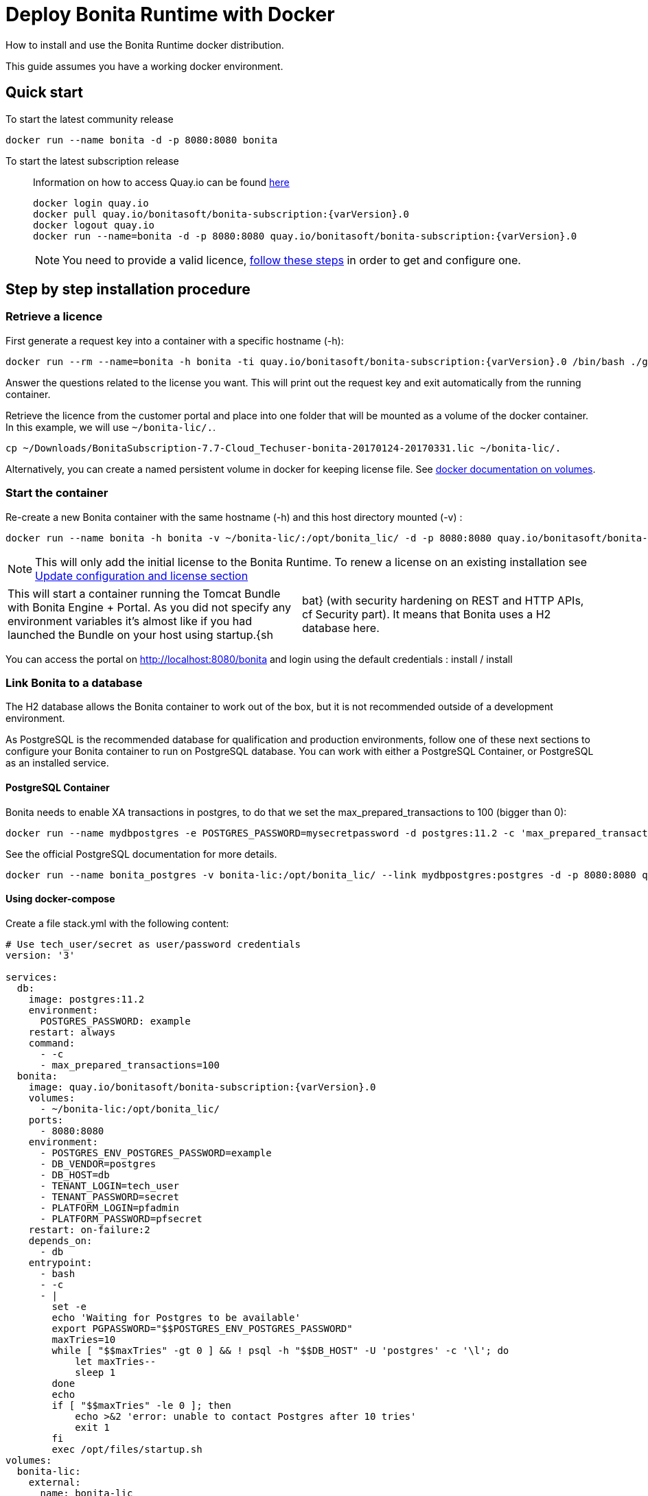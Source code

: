 = Deploy Bonita Runtime with Docker

How to install and use the Bonita Runtime docker distribution.

This guide assumes you have a working docker environment.

== Quick start

To start the latest community release

----
docker run --name bonita -d -p 8080:8080 bonita
----

To start the latest subscription release

____
Information on how to access Quay.io can be found https://customer.bonitasoft.com/download/request[here]

----
docker login quay.io
docker pull quay.io/bonitasoft/bonita-subscription:{varVersion}.0
docker logout quay.io
docker run --name=bonita -d -p 8080:8080 quay.io/bonitasoft/bonita-subscription:{varVersion}.0
----

NOTE: You need to provide a valid licence, <<section-StepByStep,follow these steps>> in order to get and configure one.
____

+++<a id="section-StepByStep">++++++</a>+++

== Step by step installation procedure

=== Retrieve a licence

First generate a request key into a container with a specific hostname (-h):

----
docker run --rm --name=bonita -h bonita -ti quay.io/bonitasoft/bonita-subscription:{varVersion}.0 /bin/bash ./generateRequestKey.sh
----

Answer the questions related to the license you want.
This will print out the request key and exit automatically from the running container.

Retrieve the licence from the customer portal and place into one folder that will be mounted as a volume of the docker container.
In this example, we will use `~/bonita-lic/.`.

----
cp ~/Downloads/BonitaSubscription-7.7-Cloud_Techuser-bonita-20170124-20170331.lic ~/bonita-lic/.
----

Alternatively, you can create a named persistent volume in docker for keeping license file.
See https://docs.docker.com/storage/volumes/[docker documentation on volumes].

=== Start the container

Re-create a new Bonita container with the same hostname (-h) and this host directory mounted (-v) :

----
docker run --name bonita -h bonita -v ~/bonita-lic/:/opt/bonita_lic/ -d -p 8080:8080 quay.io/bonitasoft/bonita-subscription:{varVersion}.0
----

NOTE: This will only add the initial license to the Bonita Runtime.
To renew a license on an existing installation see <<section-update-configuration,Update configuration and license section>> 

[cols=2*]
|===
| This will start a container running the Tomcat Bundle with Bonita Engine + Portal.
As you did not specify any environment variables it's almost like if you had launched the Bundle on your host using startup.{sh
| bat} (with security hardening on REST and HTTP APIs, cf Security part).
It means that Bonita uses a H2 database here.
|===

You can access the portal on http://localhost:8080/bonita and login using the default credentials : install / install

=== Link Bonita to a database

The H2 database allows the Bonita container to work out of the box, but it is not recommended outside of a development environment.

As PostgreSQL is the recommended database for qualification and production environments, follow one of these next sections to configure your Bonita container to run on PostgreSQL database.
You can work with either a PostgreSQL Container, or PostgreSQL as an installed service.

==== PostgreSQL Container

Bonita needs to enable XA transactions in postgres, to do that we set the max_prepared_transactions to 100 (bigger than 0):

----
docker run --name mydbpostgres -e POSTGRES_PASSWORD=mysecretpassword -d postgres:11.2 -c 'max_prepared_transactions=100'
----

See the official PostgreSQL documentation for more details.

----
docker run --name bonita_postgres -v bonita-lic:/opt/bonita_lic/ --link mydbpostgres:postgres -d -p 8080:8080 quay.io/bonitasoft/bonita-subscription:{varVersion}.0
----

==== Using docker-compose

Create a file stack.yml with the following content:

----
# Use tech_user/secret as user/password credentials
version: '3'

services:
  db:
    image: postgres:11.2
    environment:
      POSTGRES_PASSWORD: example
    restart: always
    command:
      - -c
      - max_prepared_transactions=100
  bonita:
    image: quay.io/bonitasoft/bonita-subscription:{varVersion}.0
    volumes:
      - ~/bonita-lic:/opt/bonita_lic/
    ports:
      - 8080:8080
    environment:
      - POSTGRES_ENV_POSTGRES_PASSWORD=example
      - DB_VENDOR=postgres
      - DB_HOST=db
      - TENANT_LOGIN=tech_user
      - TENANT_PASSWORD=secret
      - PLATFORM_LOGIN=pfadmin
      - PLATFORM_PASSWORD=pfsecret
    restart: on-failure:2
    depends_on:
      - db
    entrypoint:
      - bash
      - -c
      - |
        set -e
        echo 'Waiting for Postgres to be available'
        export PGPASSWORD="$$POSTGRES_ENV_POSTGRES_PASSWORD"
        maxTries=10
        while [ "$$maxTries" -gt 0 ] && ! psql -h "$$DB_HOST" -U 'postgres' -c '\l'; do
            let maxTries--
            sleep 1
        done
        echo
        if [ "$$maxTries" -le 0 ]; then
            echo >&2 'error: unable to contact Postgres after 10 tries'
            exit 1
        fi
        exec /opt/files/startup.sh
volumes:
  bonita-lic:
    external:
      name: bonita-lic
----

Run `docker stack deploy -c stack.yml bonita`  or `docker-compose -f stack.yml up`, wait for it to initialize completely, and visit `+http://swarm-ip:8080+`, `+http://localhost:8080+`, or `+http://host-ip:8080+` (as appropriate).

==== PostgreSQL as an installed service

If you don't want to run your database in a docker container, the following file `env.txt` needs to be configured and provided to the docker run command:

----
ENSURE_DB_CHECK_AND_CREATION=false
DB_VENDOR=postgres
DB_HOST=172.17.0.2
DB_PORT=5432
DB_NAME=custombonitadb
DB_USER=custombonitauser
DB_PASS=custombonitapass
BIZ_DB_NAME=custombusinessdb
BIZ_DB_USER=custombusinessuser
BIZ_DB_PASS=custombusinesspass
----

----
docker run --name=bonita -h bonita --env-file=env.txt -d -p 8080:8080 quay.io/bonitasoft/bonita-subscription:{varVersion}.0
----

=== Start Bonita with custom security credentials

----
docker run --name=bonita -v bonita-lic:/opt/bonita_lic/ -h bonita -e "TENANT_LOGIN=tech_user" -e "TENANT_PASSWORD=secret" -e "PLATFORM_LOGIN=pfadmin" -e "PLATFORM_PASSWORD=pfsecret" -d -p 8080:8080 quay.io/bonitasoft/bonita-subscription:{varVersion}.0
----

Now you can access the Bonita Portal on localhost:8080/bonita and login using: tech_user / secret

== Secure your remote access

This docker image ensures to activate by default both static and dynamic authorization checks on xref:rest-api-authorization.adoc[REST API].
To be coherent it also deactivates the HTTP API.
But for specific needs you can override this behavior by setting HTTP_API to true and REST_API_DYN_AUTH_CHECKS to false :

----
docker run  -e HTTP_API=true -e REST_API_DYN_AUTH_CHECKS=false --name bonita -v bonita-lic:/opt/bonita_lic/ -h bonita -d -p 8080:8080  quay.io/bonitasoft/bonita-subscription:{varVersion}.0
----

== Environment variables

When you start the bonita image, you can adjust the configuration of the Bonita instance by passing one or more environment variables on the docker run command line.

=== PLATFORM_PASSWORD

This environment variable is recommended for you to use the Bonita image.
It sets the platform administrator password for Bonita.
If it is not specified, the default password `platform` will be used.

=== PLATFORM_LOGIN

This optional environment variable is used in conjunction with PLATFORM_PASSWORD to define the username for the platform administrator.
If it is not specified, the default username `platformAdmin` will be used.

=== TENANT_PASSWORD

This environment variable is recommended for you to use the Bonita image.
It sets the tenant administrator password for Bonita.
If it is not specified, the default password `install` will be used.

=== TENANT_LOGIN

This optional environment variable is used in conjunction with TENANT_PASSWORD to define the username for the tenant administrator.
If it is not specified, the default username `install` will be used.

=== REST_API_DYN_AUTH_CHECKS

This optional environment variable is used to enable/disable dynamic authorization checking on Bonita REST API.
The default value is true, which will activate dynamic authorization checking.

=== HTTP_API

This optional environment variable is used to enable/disable the Bonita HTTP API.
The default value is false, which will deactivate the HTTP API.

=== JAVA_OPTS

This optional environment variable is used to customize JAVA_OPTS.
The default value is -Xms1024m -Xmx1024m -XX:MaxPermSize=256m.

=== ENSURE_DB_CHECK_AND_CREATION

This optional environment variable is used to allow/disallow the SQL queries to automatically check and create the databases using the database administrator credentials.
The default value is true.

=== DB_VENDOR

This environment variable is automatically set to postgres or mysql if the Bonita container is linked to a PostgreSQL or MySQL database using --link.
The default value is h2.
It can be overridden if you don't use the --link capability.

=== DB_HOST, DB_PORT

These variables are optional, used in conjunction to configure the bonita image to reach the database instance.
There are automatically set if --link is used to run the container.

=== DB_NAME, DB_USER, DB_PASS

These variables are used in conjunction to create a new user, set that user's password, and create the bonita database.

`DB_NAME` default value is bonitadb.

`DB_USER` default value is bonitauser.

`DB_PASS` default value is bonitapass.

=== BIZ_DB_NAME, BIZ_DB_USER, BIZ_DB_PASS

These variables are used in conjunction to create a new user, set that user's password and create the bonita business database.

`BIZ_DB_NAME` default value is businessdb.

`BIZ_DB_USER` default value is businessuser.

`BIZ_DB_PASS` default value is businesspass.

=== DB_ADMIN_USER, DB_ADMIN_PASS

These variables are optional, and used in conjunction to create users and databases through the administrator account used on the database instance.

`DB_ADMIN_USER` if no value is provided, this is automatically set to root with MySQL or postgres with PostgreSQL.

`DB_ADMIN_PASS` if no value is provided, this is automatically set using the value from the linked container: MYSQL_ENV_MYSQL_ROOT_PASSWORD or POSTGRES_ENV_POSTGRES_PASSWORD.

=== DB_DROP_EXISTING, BIZ_DB_DROP_EXISTING

`DB_DROP_EXISTING` and `BIZ_DB_DROP_EXISTING` can be used to drop existing databases in order to reuse an existing database instance.

`DB_DROP_EXISTING` default value is N.

`BIZ_DB_DROP_EXISTING` default value is N.

=== BONITA_SERVER_LOGGING_FILE, BONITA_SETUP_LOGGING_FILE

Since Bonita 7.9 BONITA_SERVER_LOGGING_FILE and BONITA_SETUP_LOGGING_FILE can be used to update logging configuration.

`BONITA_SERVER_LOGGING_FILE` default value is /opt/bonita/BonitaSubscription-$\{BONITA_VERSION}/server/conf/logging.properties.

`BONITA_SETUP_LOGGING_FILE` default value is /opt/bonita/BonitaSubscription-$\{BONITA_VERSION}/setup/logback.xml.

== Migrating from an earlier version of Bonita

The migration scripts affect only the database, not the Bonita instance.
The procedure to migrate a Bonita container is therefore as follow:

* Stop and destroy the running Bonita container.
* Play the migration script on your Bonita database see link:migrate-from-an-earlier-version-of-bonita-bpm.md#migrate[migrate the platform from an earlier version of Bonita].
* Get the new Bonita docker image, as explained above.
* Update the license, see <<section-update-configuration,Update configuration and license section>>
* Start a new Bonita container.

+++<a id="section-update-configuration">++++++</a>+++

== Update configuration and license

Once renewed from Bonita Customer Portal, the license file and the configuration files are updated using the Setup tool.

Setup tool can be used outside of the Docker container directly by downloading the Tomcat bundle and running it from there.

NOTE: The setup tool needs to be able to access the database.
Because of that, if the database is in a docker container, its port must be exposed to the host.


See link:BonitaBPM_platform_setup.md#update_platform_conf[setup tool page] for more information.
